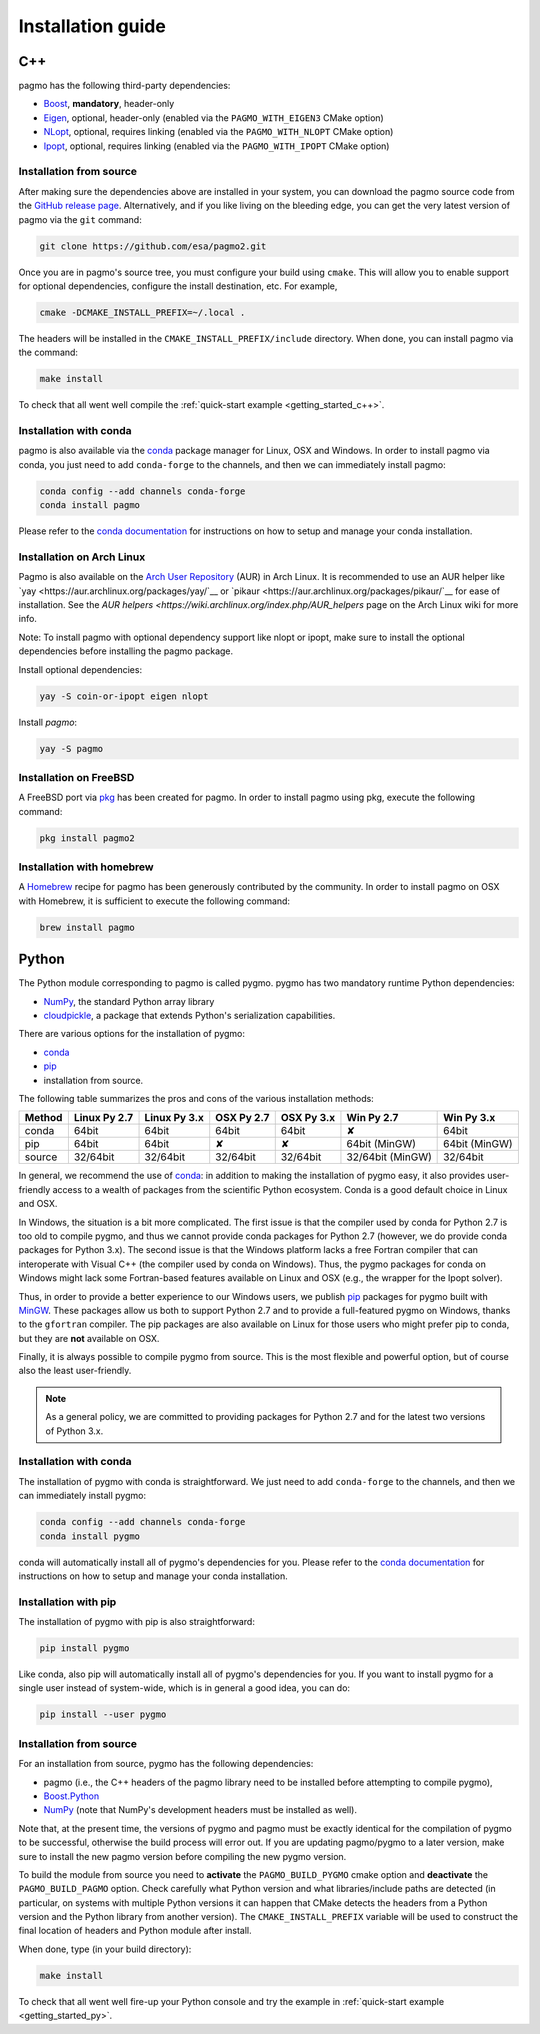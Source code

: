 .. _install:

Installation guide
==================

.. _cpp_install:

C++
---

pagmo has the following third-party dependencies:

* `Boost <https://www.boost.org/>`__, **mandatory**, header-only
* `Eigen <http://eigen.tuxfamily.org/index.php?title=Main_Page>`__, optional, header-only
  (enabled via the ``PAGMO_WITH_EIGEN3`` CMake option)
* `NLopt <https://nlopt.readthedocs.io/en/latest/>`__, optional, requires linking
  (enabled via the ``PAGMO_WITH_NLOPT`` CMake option)
* `Ipopt <https://projects.coin-or.org/Ipopt>`__, optional, requires linking
  (enabled via the ``PAGMO_WITH_IPOPT`` CMake option)


Installation from source
^^^^^^^^^^^^^^^^^^^^^^^^
After making sure the dependencies above are installed in your system, you can download the
pagmo source code from the `GitHub release page <https://github.com/esa/pagmo2/releases>`__. Alternatively,
and if you like living on the bleeding edge, you can get the very latest version of pagmo via the ``git``
command:

.. code-block:: bash

   git clone https://github.com/esa/pagmo2.git

Once you are in pagmo's source tree, you must configure your build using ``cmake``. This will allow
you to enable support for optional dependencies, configure the install destination, etc. For example,

.. code-block:: bash

   cmake -DCMAKE_INSTALL_PREFIX=~/.local .

The headers will be installed in the ``CMAKE_INSTALL_PREFIX/include`` directory.
When done, you can install pagmo via the command:

.. code-block:: bash

   make install

To check that all went well compile the :ref:`quick-start example <getting_started_c++>`.


Installation with conda
^^^^^^^^^^^^^^^^^^^^^^^
pagmo is also available via the `conda <https://conda.io/docs/>`__ package manager for Linux, OSX and Windows.
In order to install pagmo via conda, you just need to add ``conda-forge`` to the channels,
and then we can immediately install pagmo:

.. code-block:: bash

   conda config --add channels conda-forge
   conda install pagmo

Please refer to the `conda documentation <https://conda.io/docs/>`__ for instructions on how to setup and manage
your conda installation.


Installation on Arch Linux
^^^^^^^^^^^^^^^^^^^^^^^^^^^^
Pagmo is also available on the `Arch User Repository
<https://aur.archlinux.org>`__ (AUR) in Arch Linux. It is
recommended to use an AUR helper like
`yay <https://aur.archlinux.org/packages/yay/`__ or
`pikaur <https://aur.archlinux.org/packages/pikaur/`__ for ease of installation.
See the `AUR helpers <https://wiki.archlinux.org/index.php/AUR_helpers` page on
the Arch Linux wiki for more info.

Note: To install pagmo with optional dependency support like nlopt or ipopt,
make sure to install the optional dependencies before installing the pagmo
package.

Install optional dependencies:

.. code-block:: bash

    yay -S coin-or-ipopt eigen nlopt

Install `pagmo`:

.. code-block:: bash

    yay -S pagmo


Installation on FreeBSD
^^^^^^^^^^^^^^^^^^^^^^^^^^
A FreeBSD port via `pkg
<https://www.freebsd.org/doc/handbook/pkgng-intro.html>`__ has been created for
pagmo. In order to install pagmo using pkg, execute the following command:

.. code-block:: bash

   pkg install pagmo2


Installation with homebrew
^^^^^^^^^^^^^^^^^^^^^^^^^^
A `Homebrew <https://brew.sh/>`__ recipe for pagmo has been generously contributed by the community. In order to install
pagmo on OSX with Homebrew, it is sufficient to execute the following command:

.. code-block:: bash

   brew install pagmo


.. _py_install:

Python
------

The Python module corresponding to pagmo is called pygmo. pygmo has two mandatory runtime Python dependencies:

* `NumPy <http://www.numpy.org/>`__, the standard Python array library
* `cloudpickle <https://github.com/cloudpipe/cloudpickle>`__, a package that extends Python's serialization
  capabilities.

There are various options for the installation of pygmo:

* `conda <https://conda.io/docs/>`__
* `pip <https://pip.pypa.io/en/stable/>`__
* installation from source.

The following table summarizes the pros and cons of the various installation methods:

========= ============ ============ ========== ========== ================ ==========
Method    Linux Py 2.7 Linux Py 3.x OSX Py 2.7 OSX Py 3.x Win Py 2.7       Win Py 3.x
========= ============ ============ ========== ========== ================ ==========
conda     64bit        64bit        64bit      64bit      ✘                64bit
pip       64bit        64bit        ✘          ✘          64bit (MinGW)    64bit (MinGW)
source    32/64bit     32/64bit     32/64bit   32/64bit   32/64bit (MinGW) 32/64bit
========= ============ ============ ========== ========== ================ ==========

In general, we recommend the use of `conda <https://conda.io/docs/>`__: in addition to making the installation
of pygmo easy, it also provides user-friendly access to a wealth of packages from the scientific Python
ecosystem. Conda is a good default choice in Linux and OSX.

In Windows, the situation is a bit more complicated. The first issue is that the compiler used by conda
for Python 2.7 is too old to compile pygmo, and thus we cannot provide conda packages for Python 2.7
(however, we do provide conda packages for Python 3.x). The second issue is that the Windows platform
lacks a free Fortran compiler that can interoperate with Visual C++ (the compiler used by conda on Windows).
Thus, the pygmo packages for conda on Windows might lack some Fortran-based features available on Linux and OSX
(e.g., the wrapper for the Ipopt solver).

Thus, in order to provide a better experience to our Windows users, we publish `pip <https://pip.pypa.io/en/stable/>`__
packages for pygmo built with `MinGW <http://mingw-w64.org/doku.php>`__. These packages allow us both to support Python 2.7
and to provide a full-featured pygmo on Windows, thanks to the ``gfortran`` compiler. The pip packages are also available on
Linux for those users who might prefer pip to conda, but they are **not** available on OSX.

Finally, it is always possible to compile pygmo from source. This is the most flexible and powerful option, but of course
also the least user-friendly.

.. note::
   As a general policy, we are committed to providing packages for Python 2.7 and for the latest two versions of Python 3.x.


Installation with conda
^^^^^^^^^^^^^^^^^^^^^^^
The installation of pygmo with conda is straightforward. We just need to add ``conda-forge`` to the channels,
and then we can immediately install pygmo:

.. code-block:: bash

   conda config --add channels conda-forge
   conda install pygmo

conda will automatically install all of pygmo's dependencies for you. Please refer to the `conda documentation <https://conda.io/docs/>`__
for instructions on how to setup and manage your conda installation.


Installation with pip
^^^^^^^^^^^^^^^^^^^^^
The installation of pygmo with pip is also straightforward:

.. code-block:: bash

   pip install pygmo

Like conda, also pip will automatically install all of pygmo's dependencies for you. If you want to install pygmo for a single user instead of
system-wide, which is in general a good idea, you can do:

.. code-block:: bash

   pip install --user pygmo


Installation from source
^^^^^^^^^^^^^^^^^^^^^^^^
For an installation from source, pygmo has the following dependencies:

* pagmo (i.e., the C++ headers of the pagmo library need to be installed before attempting
  to compile pygmo),
* `Boost.Python <https://www.boost.org/doc/libs/1_63_0/libs/python/doc/html/index.html>`__
* `NumPy <http://www.numpy.org/>`__ (note that NumPy's development headers must be installed as well).

Note that, at the present time, the versions of pygmo and pagmo must be exactly identical for the compilation of pygmo
to be successful, otherwise the build process will error out. If you are updating pagmo/pygmo to a later version,
make sure to install the new pagmo version before compiling the new pygmo version.

To build the module from source you need to **activate** the ``PAGMO_BUILD_PYGMO`` cmake option and **deactivate** the ``PAGMO_BUILD_PAGMO`` option.
Check carefully what Python version and what libraries/include paths are detected (in particular, on systems with multiple Python versions
it can happen that CMake detects the headers from a Python version and the Python library from another version).
The ``CMAKE_INSTALL_PREFIX`` variable will be used to construct the final location of headers and Python module after install.

When done, type (in your build directory):

.. code-block:: bash

   make install

To check that all went well fire-up your Python console and try the example in :ref:`quick-start example <getting_started_py>`.
